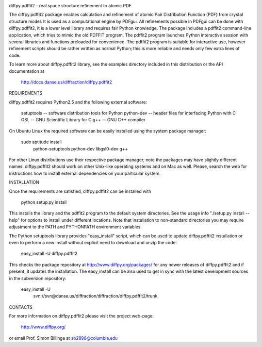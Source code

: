 .. image:: https://travis-ci.org/diffpy/diffpy.pdffit2.svg?branch=master
   :target: https://travis-ci.org/diffpy/diffpy.pdffit2

.. image:: http://codecov.io/github/diffpy/diffpy.pdffit2/coverage.svg?branch=master
   :target: http://codecov.io/github/diffpy/diffpy.pdffit2?branch=master


diffpy.pdffit2 - real space structure refinement to atomic PDF

The diffpy.pdffit2 package enables calculation and refinement of atomic
Pair Distribution Function (PDF) from crystal structure model.  It is
used as a computational engine by PDFgui.  All refinements possible
in PDFgui can be done with diffpy.pdffit2, it is a lower level library
and requires fair Python knowledge.  The package includes a pdffit2
command-line application, which tries to mimic the old PDFFIT program.
The pdffit2 program launches Python interactive session with several
libraries and functions preloaded for convenience.  The pdffit2 program
is suitable for interactive use, however refinement scripts should be
rather written as normal Python; this is more reliable and needs only
few extra lines of code.

To learn more about diffpy.pdffit2 library, see the examples directory
included in this distribution or the API documentation at

    http://docs.danse.us/diffraction/diffpy.pdffit2


REQUIREMENTS

diffpy.pdffit2 requires Python2.5 and the following external software:

    setuptools  -- software distribution tools for Python
    python-dev  -- header files for interfacing Python with C
    GSL         -- GNU Scientific Library for C
    g++         -- GNU C++ compiler

On Ubuntu Linux the required software can be easily installed using
the system package manager:

    sudo aptitude install \
        python-setuptools python-dev libgsl0-dev g++

For other Linux distributions use their respective package manager; note
the packages may have slightly different names.  diffpy.pdffit2 should work on
other Unix-like operating systems and on Mac as well.  Please, search the web
for instructions how to install external dependencies on your particular
system.


INSTALLATION

Once the requirements are satisfied, diffpy.pdffit2 can be installed with

    python setup.py install

This installs the library and the pdffit2 program to the default system
directories.  See the usage info "./setup.py install --help" for options
to install under different locations.  Note that installation to non-standard
directories you may require adjustment to the PATH and PYTHONPATH environment
variables.

The Python setuptools library provides "easy_install" script, which can
be used to update diffpy.pdffit2 installation or even to perform a new
install without explicit need to download and unzip the code:

    easy_install -U diffpy.pdffit2

This checks the package repository at http://www.diffpy.org/packages/
for any newer releases of diffpy.pdffit2 and if present, it updates the
installation.  The easy_install can be also used to get in sync with the
latest development sources in the subversion repository:

    easy_install -U \
        svn://svn@danse.us/diffraction/diffraction/diffpy.pdffit2/trunk


CONTACTS

For more information on diffpy.pdffit2 please visit the project web-page:

    http://www.diffpy.org/

or email Prof. Simon Billinge at sb2896@columbia.edu
